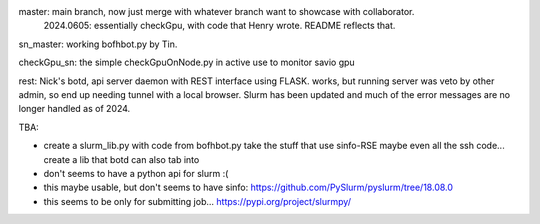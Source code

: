 
master: main branch, now just merge with whatever branch want to showcase with collaborator.
        2024.0605: essentially checkGpu, with code that Henry wrote.  README reflects that.

sn_master: working bofhbot.py by Tin.

checkGpu_sn: the simple checkGpuOnNode.py in active use to monitor savio gpu 

rest: Nick's botd, api server daemon with REST interface using FLASK.  works, but running server was veto by other admin, so end up needing tunnel with a local browser.  Slurm has been updated and much of the error messages are no longer handled as of 2024.


TBA:

* create a slurm_lib.py with code from bofhbot.py
  take the stuff that use sinfo-RSE
  maybe even all the ssh code... 
  create a lib that botd can also tab into


* don't seems to have a python api for slurm :(
* this maybe usable, but don't seems to have sinfo:
  https://github.com/PySlurm/pyslurm/tree/18.08.0

* this seems to be only for submitting job...
  https://pypi.org/project/slurmpy/

